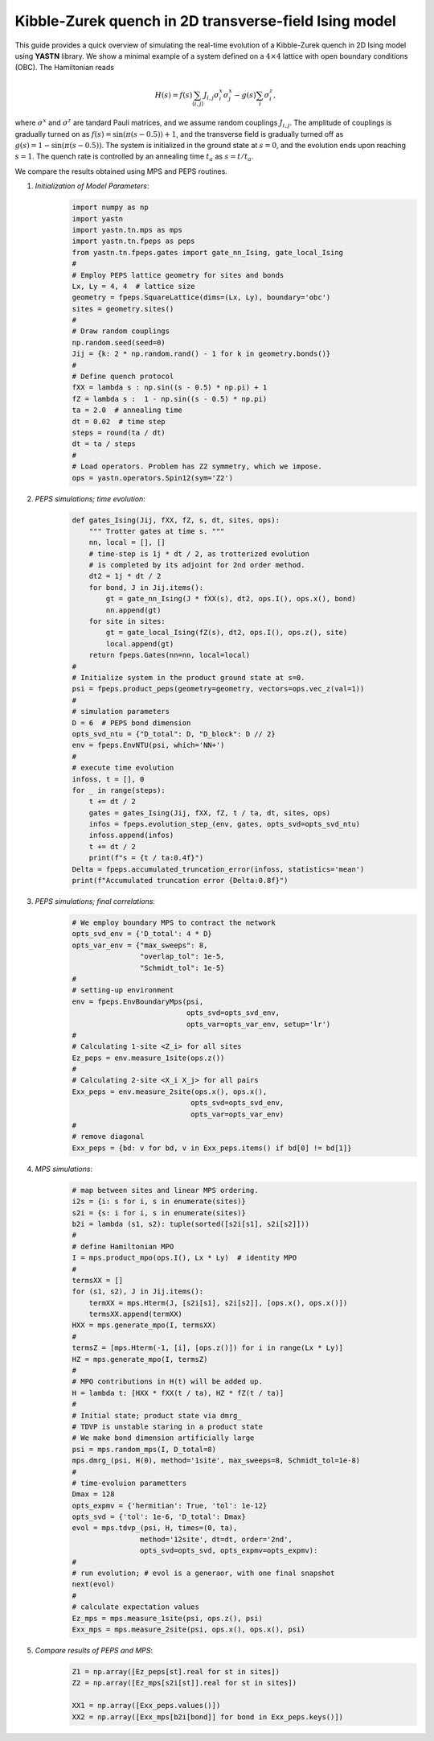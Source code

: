 Kibble-Zurek quench in 2D transverse-field Ising model
======================================================

This guide provides a quick overview of simulating the real-time evolution of
a Kibble-Zurek quench in 2D Ising model using **YASTN** library.
We show a minimal example of a system defined on a :math:`4{\times}4` lattice with open boundary conditions (OBC).
The Hamiltonian reads

.. math::

 H(s) = f(s) \sum_{\langle i, j \rangle} J_{i,j} \sigma^x_i \sigma^x_j - g(s) \sum_i \sigma^z_i,

where :math:`\sigma^x` and :math:`\sigma^z` are tandard Pauli matrices,
and we assume random couplings :math:`J_{i,j}`.
The amplitude of couplings is gradually turned on as :math:`f(s) = \sin(\pi (s - 0.5))+ 1`,
and the transverse field is gradually turned off as :math:`g(s) = 1 - \sin(\pi (s - 0.5))`.
The system is initialized in the ground state at :math:`s=0`, and the evolution ends upon reaching :math:`s=1`.
The quench rate is controlled by an annealing time :math:`t_a` as :math:`s= t / t_a`.

We compare the results obtained using MPS and PEPS routines.

1. *Initialization of Model Parameters*:
    .. code-block:: python

        import numpy as np
        import yastn
        import yastn.tn.mps as mps
        import yastn.tn.fpeps as peps
        from yastn.tn.fpeps.gates import gate_nn_Ising, gate_local_Ising
        #
        # Employ PEPS lattice geometry for sites and bonds
        Lx, Ly = 4, 4  # lattice size
        geometry = fpeps.SquareLattice(dims=(Lx, Ly), boundary='obc')
        sites = geometry.sites()
        #
        # Draw random couplings
        np.random.seed(seed=0)
        Jij = {k: 2 * np.random.rand() - 1 for k in geometry.bonds()}
        #
        # Define quench protocol
        fXX = lambda s : np.sin((s - 0.5) * np.pi) + 1
        fZ = lambda s :  1 - np.sin((s - 0.5) * np.pi)
        ta = 2.0  # annealing time
        dt = 0.02  # time step
        steps = round(ta / dt)
        dt = ta / steps
        #
        # Load operators. Problem has Z2 symmetry, which we impose.
        ops = yastn.operators.Spin12(sym='Z2')

2. *PEPS simulations; time evolution*:
    .. code-block:: python

        def gates_Ising(Jij, fXX, fZ, s, dt, sites, ops):
            """ Trotter gates at time s. """
            nn, local = [], []
            # time-step is 1j * dt / 2, as trotterized evolution
            # is completed by its adjoint for 2nd order method.
            dt2 = 1j * dt / 2
            for bond, J in Jij.items():
                gt = gate_nn_Ising(J * fXX(s), dt2, ops.I(), ops.x(), bond)
                nn.append(gt)
            for site in sites:
                gt = gate_local_Ising(fZ(s), dt2, ops.I(), ops.z(), site)
                local.append(gt)
            return fpeps.Gates(nn=nn, local=local)
        #
        # Initialize system in the product ground state at s=0.
        psi = fpeps.product_peps(geometry=geometry, vectors=ops.vec_z(val=1))
        #
        # simulation parameters
        D = 6  # PEPS bond dimension
        opts_svd_ntu = {"D_total": D, "D_block": D // 2}
        env = fpeps.EnvNTU(psi, which='NN+')
        #
        # execute time evolution
        infoss, t = [], 0
        for _ in range(steps):
            t += dt / 2
            gates = gates_Ising(Jij, fXX, fZ, t / ta, dt, sites, ops)
            infos = fpeps.evolution_step_(env, gates, opts_svd=opts_svd_ntu)
            infoss.append(infos)
            t += dt / 2
            print(f"s = {t / ta:0.4f}")
        Delta = fpeps.accumulated_truncation_error(infoss, statistics='mean')
        print(f"Accumulated truncation error {Delta:0.8f}")

3. *PEPS simulations; final correlations*:
    .. code-block:: python

        # We employ boundary MPS to contract the network
        opts_svd_env = {'D_total': 4 * D}
        opts_var_env = {"max_sweeps": 8,
                        "overlap_tol": 1e-5,
                        "Schmidt_tol": 1e-5}
        #
        # setting-up environment
        env = fpeps.EnvBoundaryMps(psi,
                                   opts_svd=opts_svd_env,
                                   opts_var=opts_var_env, setup='lr')
        #
        # Calculating 1-site <Z_i> for all sites
        Ez_peps = env.measure_1site(ops.z())
        #
        # Calculating 2-site <X_i X_j> for all pairs
        Exx_peps = env.measure_2site(ops.x(), ops.x(),
                                    opts_svd=opts_svd_env,
                                    opts_var=opts_var_env)
        #
        # remove diagonal
        Exx_peps = {bd: v for bd, v in Exx_peps.items() if bd[0] != bd[1]}

4. *MPS simulations*:
    .. code-block:: python

        # map between sites and linear MPS ordering.
        i2s = {i: s for i, s in enumerate(sites)}
        s2i = {s: i for i, s in enumerate(sites)}
        b2i = lambda (s1, s2): tuple(sorted([s2i[s1], s2i[s2]]))
        #
        # define Hamiltonian MPO
        I = mps.product_mpo(ops.I(), Lx * Ly)  # identity MPO
        #
        termsXX = []
        for (s1, s2), J in Jij.items():
            termXX = mps.Hterm(J, [s2i[s1], s2i[s2]], [ops.x(), ops.x()])
            termsXX.append(termXX)
        HXX = mps.generate_mpo(I, termsXX)
        #
        termsZ = [mps.Hterm(-1, [i], [ops.z()]) for i in range(Lx * Ly)]
        HZ = mps.generate_mpo(I, termsZ)
        #
        # MPO contributions in H(t) will be added up.
        H = lambda t: [HXX * fXX(t / ta), HZ * fZ(t / ta)]
        #
        # Initial state; product state via dmrg_
        # TDVP is unstable staring in a product state
        # We make bond dimension artificially large
        psi = mps.random_mps(I, D_total=8)
        mps.dmrg_(psi, H(0), method='1site', max_sweeps=8, Schmidt_tol=1e-8)
        #
        # time-evoluion parametters
        Dmax = 128
        opts_expmv = {'hermitian': True, 'tol': 1e-12}
        opts_svd = {'tol': 1e-6, 'D_total': Dmax}
        evol = mps.tdvp_(psi, H, times=(0, ta),
                        method='12site', dt=dt, order='2nd',
                        opts_svd=opts_svd, opts_expmv=opts_expmv):
        #
        # run evolution; # evol is a generaor, with one final snapshot
        next(evol)
        #
        # calculate expectation values
        Ez_mps = mps.measure_1site(psi, ops.z(), psi)
        Exx_mps = mps.measure_2site(psi, ops.x(), ops.x(), psi)

5. *Compare results of PEPS and MPS*:
    .. code-block:: python

        Z1 = np.array([Ez_peps[st].real for st in sites])
        Z2 = np.array([Ez_mps[s2i[st]].real for st in sites])

        XX1 = np.array([Exx_peps.values()])
        XX2 = np.array([Exx_mps[b2i[bond]] for bond in Exx_peps.keys()])
